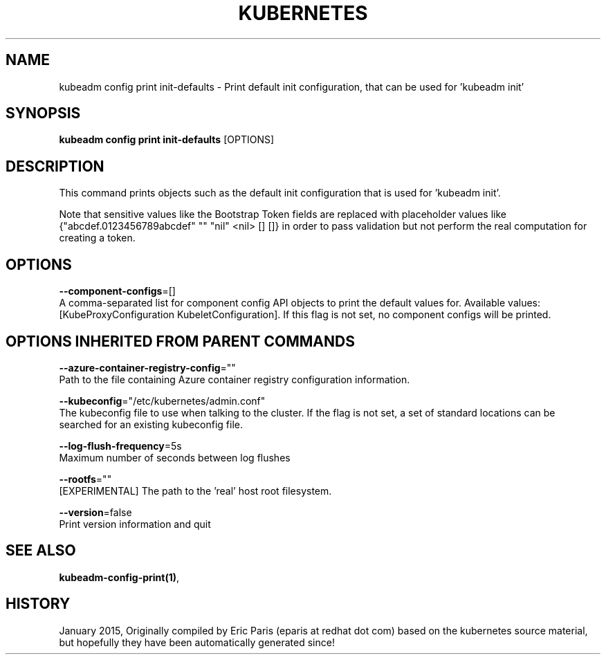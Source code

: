 .TH "KUBERNETES" "1" " kubernetes User Manuals" "Eric Paris" "Jan 2015" 
.nh
.ad l


.SH NAME
.PP
kubeadm config print init\-defaults \- Print default init configuration, that can be used for 'kubeadm init'


.SH SYNOPSIS
.PP
\fBkubeadm config print init\-defaults\fP [OPTIONS]


.SH DESCRIPTION
.PP
This command prints objects such as the default init configuration that is used for 'kubeadm init'.

.PP
Note that sensitive values like the Bootstrap Token fields are replaced with placeholder values like {"abcdef.0123456789abcdef" "" "nil" <nil> [] []} in order to pass validation but
not perform the real computation for creating a token.


.SH OPTIONS
.PP
\fB\-\-component\-configs\fP=[]
    A comma\-separated list for component config API objects to print the default values for. Available values: [KubeProxyConfiguration KubeletConfiguration]. If this flag is not set, no component configs will be printed.


.SH OPTIONS INHERITED FROM PARENT COMMANDS
.PP
\fB\-\-azure\-container\-registry\-config\fP=""
    Path to the file containing Azure container registry configuration information.

.PP
\fB\-\-kubeconfig\fP="/etc/kubernetes/admin.conf"
    The kubeconfig file to use when talking to the cluster. If the flag is not set, a set of standard locations can be searched for an existing kubeconfig file.

.PP
\fB\-\-log\-flush\-frequency\fP=5s
    Maximum number of seconds between log flushes

.PP
\fB\-\-rootfs\fP=""
    [EXPERIMENTAL] The path to the 'real' host root filesystem.

.PP
\fB\-\-version\fP=false
    Print version information and quit


.SH SEE ALSO
.PP
\fBkubeadm\-config\-print(1)\fP,


.SH HISTORY
.PP
January 2015, Originally compiled by Eric Paris (eparis at redhat dot com) based on the kubernetes source material, but hopefully they have been automatically generated since!
